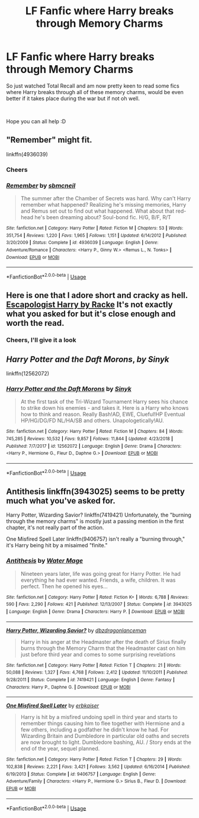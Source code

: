 #+TITLE: LF Fanfic where Harry breaks through Memory Charms

* LF Fanfic where Harry breaks through Memory Charms
:PROPERTIES:
:Author: Moonstag4
:Score: 4
:DateUnix: 1547797172.0
:DateShort: 2019-Jan-18
:FlairText: Request
:END:
So just watched Total Recall and am now pretty keen to read some fics where Harry breaks through all of these memory charms, would be even better if it takes place during the war but if not oh well.

​

Hope you can all help :D


** "Remember" might fit.

linkffn(4936039)
:PROPERTIES:
:Author: Starfox5
:Score: 3
:DateUnix: 1547798832.0
:DateShort: 2019-Jan-18
:END:

*** Cheers
:PROPERTIES:
:Author: Moonstag4
:Score: 2
:DateUnix: 1547807263.0
:DateShort: 2019-Jan-18
:END:


*** [[https://www.fanfiction.net/s/4936039/1/][*/Remember/*]] by [[https://www.fanfiction.net/u/1816754/sbmcneil][/sbmcneil/]]

#+begin_quote
  The summer after the Chamber of Secrets was hard. Why can't Harry remember what happened? Realizing he's missing memories, Harry and Remus set out to find out what happened. What about that red-head he's been dreaming about? Soul-bond fic. H/G, B/F, R/T
#+end_quote

^{/Site/:} ^{fanfiction.net} ^{*|*} ^{/Category/:} ^{Harry} ^{Potter} ^{*|*} ^{/Rated/:} ^{Fiction} ^{M} ^{*|*} ^{/Chapters/:} ^{53} ^{*|*} ^{/Words/:} ^{351,754} ^{*|*} ^{/Reviews/:} ^{1,220} ^{*|*} ^{/Favs/:} ^{1,965} ^{*|*} ^{/Follows/:} ^{1,151} ^{*|*} ^{/Updated/:} ^{6/14/2012} ^{*|*} ^{/Published/:} ^{3/20/2009} ^{*|*} ^{/Status/:} ^{Complete} ^{*|*} ^{/id/:} ^{4936039} ^{*|*} ^{/Language/:} ^{English} ^{*|*} ^{/Genre/:} ^{Adventure/Romance} ^{*|*} ^{/Characters/:} ^{<Harry} ^{P.,} ^{Ginny} ^{W.>} ^{<Remus} ^{L.,} ^{N.} ^{Tonks>} ^{*|*} ^{/Download/:} ^{[[http://www.ff2ebook.com/old/ffn-bot/index.php?id=4936039&source=ff&filetype=epub][EPUB]]} ^{or} ^{[[http://www.ff2ebook.com/old/ffn-bot/index.php?id=4936039&source=ff&filetype=mobi][MOBI]]}

--------------

*FanfictionBot*^{2.0.0-beta} | [[https://github.com/tusing/reddit-ffn-bot/wiki/Usage][Usage]]
:PROPERTIES:
:Author: FanfictionBot
:Score: 1
:DateUnix: 1547798845.0
:DateShort: 2019-Jan-18
:END:


** Here is one that I adore short and cracky as hell. [[https://m.fanfiction.net/s/9469775/1/Escapologist-Harry][Escapologist Harry by Racke]] It's not exactly what you asked for but it's close enough and worth the read.
:PROPERTIES:
:Author: dearjayycee
:Score: 1
:DateUnix: 1547802637.0
:DateShort: 2019-Jan-18
:END:

*** Cheers, I'll give it a look
:PROPERTIES:
:Author: Moonstag4
:Score: 1
:DateUnix: 1547870422.0
:DateShort: 2019-Jan-19
:END:


** */Harry Potter and the Daft Morons/*, /by Sinyk/

linkffn(12562072)
:PROPERTIES:
:Author: Thomaz588
:Score: 1
:DateUnix: 1547824536.0
:DateShort: 2019-Jan-18
:END:

*** [[https://www.fanfiction.net/s/12562072/1/][*/Harry Potter and the Daft Morons/*]] by [[https://www.fanfiction.net/u/4329413/Sinyk][/Sinyk/]]

#+begin_quote
  At the first task of the Tri-Wizard Tournament Harry sees his chance to strike down his enemies - and takes it. Here is a Harry who knows how to think and reason. Really Bash!AD, EWE, Clueful!HP Eventual HP/HG/DG/FD NL/HA/SB and others. Unapologetically!AU.
#+end_quote

^{/Site/:} ^{fanfiction.net} ^{*|*} ^{/Category/:} ^{Harry} ^{Potter} ^{*|*} ^{/Rated/:} ^{Fiction} ^{M} ^{*|*} ^{/Chapters/:} ^{84} ^{*|*} ^{/Words/:} ^{745,285} ^{*|*} ^{/Reviews/:} ^{10,532} ^{*|*} ^{/Favs/:} ^{9,857} ^{*|*} ^{/Follows/:} ^{11,844} ^{*|*} ^{/Updated/:} ^{4/23/2018} ^{*|*} ^{/Published/:} ^{7/7/2017} ^{*|*} ^{/id/:} ^{12562072} ^{*|*} ^{/Language/:} ^{English} ^{*|*} ^{/Genre/:} ^{Drama} ^{*|*} ^{/Characters/:} ^{<Harry} ^{P.,} ^{Hermione} ^{G.,} ^{Fleur} ^{D.,} ^{Daphne} ^{G.>} ^{*|*} ^{/Download/:} ^{[[http://www.ff2ebook.com/old/ffn-bot/index.php?id=12562072&source=ff&filetype=epub][EPUB]]} ^{or} ^{[[http://www.ff2ebook.com/old/ffn-bot/index.php?id=12562072&source=ff&filetype=mobi][MOBI]]}

--------------

*FanfictionBot*^{2.0.0-beta} | [[https://github.com/tusing/reddit-ffn-bot/wiki/Usage][Usage]]
:PROPERTIES:
:Author: FanfictionBot
:Score: 1
:DateUnix: 1547824553.0
:DateShort: 2019-Jan-18
:END:


** Antithesis linkffn(3943025) seems to be pretty much what you've asked for.

Harry Potter, Wizarding Savior? linkffn(7419421) Unfortunately, the "burning through the memory charms" is mostly just a passing mention in the first chapter, it's not really part of the action.

One Misfired Spell Later linkffn(9406757) isn't really a "burning through," it's Harry being hit by a misaimed "finite."
:PROPERTIES:
:Author: steve_wheeler
:Score: 1
:DateUnix: 1548013230.0
:DateShort: 2019-Jan-20
:END:

*** [[https://www.fanfiction.net/s/3943025/1/][*/Antithesis/*]] by [[https://www.fanfiction.net/u/303105/Water-Mage][/Water Mage/]]

#+begin_quote
  Nineteen years later, life was going great for Harry Potter. He had everything he had ever wanted. Friends, a wife, children. It was perfect. Then he opened his eyes...
#+end_quote

^{/Site/:} ^{fanfiction.net} ^{*|*} ^{/Category/:} ^{Harry} ^{Potter} ^{*|*} ^{/Rated/:} ^{Fiction} ^{K+} ^{*|*} ^{/Words/:} ^{6,788} ^{*|*} ^{/Reviews/:} ^{590} ^{*|*} ^{/Favs/:} ^{2,290} ^{*|*} ^{/Follows/:} ^{421} ^{*|*} ^{/Published/:} ^{12/13/2007} ^{*|*} ^{/Status/:} ^{Complete} ^{*|*} ^{/id/:} ^{3943025} ^{*|*} ^{/Language/:} ^{English} ^{*|*} ^{/Genre/:} ^{Drama} ^{*|*} ^{/Characters/:} ^{Harry} ^{P.} ^{*|*} ^{/Download/:} ^{[[http://www.ff2ebook.com/old/ffn-bot/index.php?id=3943025&source=ff&filetype=epub][EPUB]]} ^{or} ^{[[http://www.ff2ebook.com/old/ffn-bot/index.php?id=3943025&source=ff&filetype=mobi][MOBI]]}

--------------

[[https://www.fanfiction.net/s/7419421/1/][*/Harry Potter, Wizarding Savior?/*]] by [[https://www.fanfiction.net/u/502195/dbzdragonlanceman][/dbzdragonlanceman/]]

#+begin_quote
  Harry in his anger at the Headmaster after the death of Sirius finally burns through the Memory Charm that the Headmaster cast on him just before third year and comes to some surprising revelations
#+end_quote

^{/Site/:} ^{fanfiction.net} ^{*|*} ^{/Category/:} ^{Harry} ^{Potter} ^{*|*} ^{/Rated/:} ^{Fiction} ^{T} ^{*|*} ^{/Chapters/:} ^{21} ^{*|*} ^{/Words/:} ^{50,088} ^{*|*} ^{/Reviews/:} ^{1,327} ^{*|*} ^{/Favs/:} ^{4,768} ^{*|*} ^{/Follows/:} ^{2,412} ^{*|*} ^{/Updated/:} ^{11/10/2011} ^{*|*} ^{/Published/:} ^{9/28/2011} ^{*|*} ^{/Status/:} ^{Complete} ^{*|*} ^{/id/:} ^{7419421} ^{*|*} ^{/Language/:} ^{English} ^{*|*} ^{/Genre/:} ^{Fantasy} ^{*|*} ^{/Characters/:} ^{Harry} ^{P.,} ^{Daphne} ^{G.} ^{*|*} ^{/Download/:} ^{[[http://www.ff2ebook.com/old/ffn-bot/index.php?id=7419421&source=ff&filetype=epub][EPUB]]} ^{or} ^{[[http://www.ff2ebook.com/old/ffn-bot/index.php?id=7419421&source=ff&filetype=mobi][MOBI]]}

--------------

[[https://www.fanfiction.net/s/9406757/1/][*/One Misfired Spell Later/*]] by [[https://www.fanfiction.net/u/2934732/erbkaiser][/erbkaiser/]]

#+begin_quote
  Harry is hit by a misfired undoing spell in third year and starts to remember things causing him to flee together with Hermione and a few others, including a godfather he didn't know he had. For Wizarding Britain and Dumbledore in particular old oaths and secrets are now brought to light. Dumbledore bashing, AU. / Story ends at the end of the year, sequel planned.
#+end_quote

^{/Site/:} ^{fanfiction.net} ^{*|*} ^{/Category/:} ^{Harry} ^{Potter} ^{*|*} ^{/Rated/:} ^{Fiction} ^{T} ^{*|*} ^{/Chapters/:} ^{29} ^{*|*} ^{/Words/:} ^{102,838} ^{*|*} ^{/Reviews/:} ^{2,221} ^{*|*} ^{/Favs/:} ^{3,421} ^{*|*} ^{/Follows/:} ^{3,562} ^{*|*} ^{/Updated/:} ^{6/16/2014} ^{*|*} ^{/Published/:} ^{6/19/2013} ^{*|*} ^{/Status/:} ^{Complete} ^{*|*} ^{/id/:} ^{9406757} ^{*|*} ^{/Language/:} ^{English} ^{*|*} ^{/Genre/:} ^{Adventure/Family} ^{*|*} ^{/Characters/:} ^{<Harry} ^{P.,} ^{Hermione} ^{G.>} ^{Sirius} ^{B.,} ^{Fleur} ^{D.} ^{*|*} ^{/Download/:} ^{[[http://www.ff2ebook.com/old/ffn-bot/index.php?id=9406757&source=ff&filetype=epub][EPUB]]} ^{or} ^{[[http://www.ff2ebook.com/old/ffn-bot/index.php?id=9406757&source=ff&filetype=mobi][MOBI]]}

--------------

*FanfictionBot*^{2.0.0-beta} | [[https://github.com/tusing/reddit-ffn-bot/wiki/Usage][Usage]]
:PROPERTIES:
:Author: FanfictionBot
:Score: 1
:DateUnix: 1548013253.0
:DateShort: 2019-Jan-20
:END:

